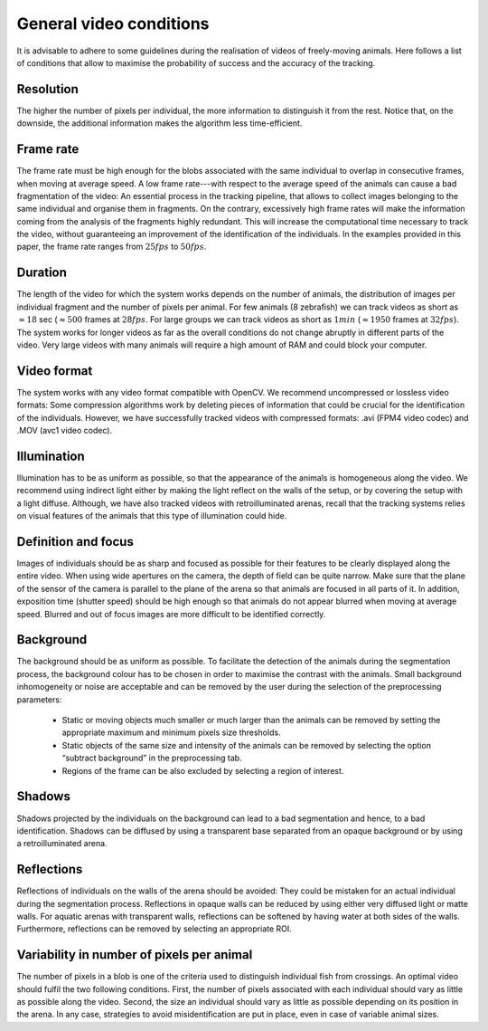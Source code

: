 General video conditions
========================

It is advisable to adhere to some guidelines during the realisation of videos of freely-moving animals.
Here follows a list of conditions that allow to maximise the probability of success and the accuracy of the tracking.

Resolution
**********
The higher the number of pixels per individual, the more information to distinguish it from the rest.
Notice that, on the downside, the additional information makes the algorithm less time-efficient.

Frame rate
**********
The frame rate must be high enough for the blobs associated with the same individual to overlap in consecutive frames, when moving at average speed.
A low frame rate---with respect to the average speed of the animals can cause a bad fragmentation of the video: An essential process in the tracking pipeline,
that allows to collect images belonging to the same individual and organise them in fragments.
On the contrary, excessively high frame rates will make the information coming from the analysis of the fragments highly redundant.
This will increase the computational time necessary to track the video, without guaranteeing an improvement of the identification of the individuals.
In the examples provided in this paper, the frame rate ranges from :math:`25 fps` to :math:`50 fps`.

Duration
********
The length of the video for which the system works depends on the number of animals, the distribution of images per individual fragment and the number of pixels per animal.
For few animals (8 zebrafish) we can track videos as short as :math:`\approx 18` sec (:math:`\approx 500` frames at :math:`28fps`.
For large groups we can track videos as short as :math:`1 min` (:math:`\approx 1950` frames at :math:`32 fps`).
The system works for longer videos as far as the overall conditions do not change abruptly in different parts of the video.
Very large  videos with many animals will require a high amount of RAM and could block your computer.

Video format
************
The system works with any video format compatible with OpenCV. We recommend uncompressed or lossless video formats:
Some compression algorithms work by deleting pieces of information that could be crucial for the identification of the individuals.
However, we have successfully tracked videos with compressed formats: .avi (FPM4 video codec) and .MOV (avc1 video codec).

Illumination
************
Illumination has to be as uniform as possible, so that the appearance of the animals is homogeneous along the video.
We recommend using indirect light either by making the light reflect on the walls of the setup, or by covering the setup with a light diffuse.
Although, we have also tracked videos with retroilluminated arenas,
recall that the tracking systems relies on visual features of the animals that this type of illumination could hide.

Definition and focus
********************
Images of individuals should be as sharp and focused as possible for their features to be clearly displayed along the entire video.
When using wide apertures on the camera, the depth of field can be quite narrow.
Make sure that the plane of the sensor of the camera is parallel to the plane of the arena so that animals are focused in all parts of it.
In addition, exposition time (shutter speed) should be high enough so that animals do not appear blurred when moving at average speed.
Blurred and out of focus images are more difficult to be identified correctly.

Background
**********
The background should be as uniform as possible. To facilitate the detection of the animals during the segmentation process,
the background colour has to be chosen in order to maximise the contrast with the animals.
Small background inhomogeneity or noise are acceptable and can be removed by the user during the selection of the preprocessing parameters:

  * Static or moving objects much smaller or much larger than the animals can be removed by setting the appropriate maximum and minimum pixels size thresholds.

  * Static objects of the same size and intensity of the animals can be removed by selecting the option “subtract background” in the preprocessing tab.

  * Regions of the frame can be also excluded by selecting a region of interest.

Shadows
*******
Shadows projected by the individuals on the background can lead to a bad segmentation and hence, to a bad identification.
Shadows can be diffused by using a transparent base separated from an opaque background or by using a retroilluminated arena.

Reflections
***********
Reflections of individuals on the walls of the arena should be avoided: They could be mistaken for an actual individual during the segmentation process.
Reflections in opaque walls can be reduced by using either very diffused light or matte walls. For aquatic arenas with transparent walls,
reflections can be softened by having water at both sides of the walls. Furthermore, reflections can be removed by selecting an appropriate ROI.

Variability in number of pixels per animal
******************************************
The number of pixels in a blob is one of the criteria used to distinguish individual fish from crossings.
An optimal video should fulfil the two following conditions. First, the number of pixels associated with each individual should vary as little as possible along the video.
Second, the size an individual should vary as little as possible depending on its position in the arena. In any case,
strategies to avoid misidentification are put in place, even in case of variable animal sizes.
